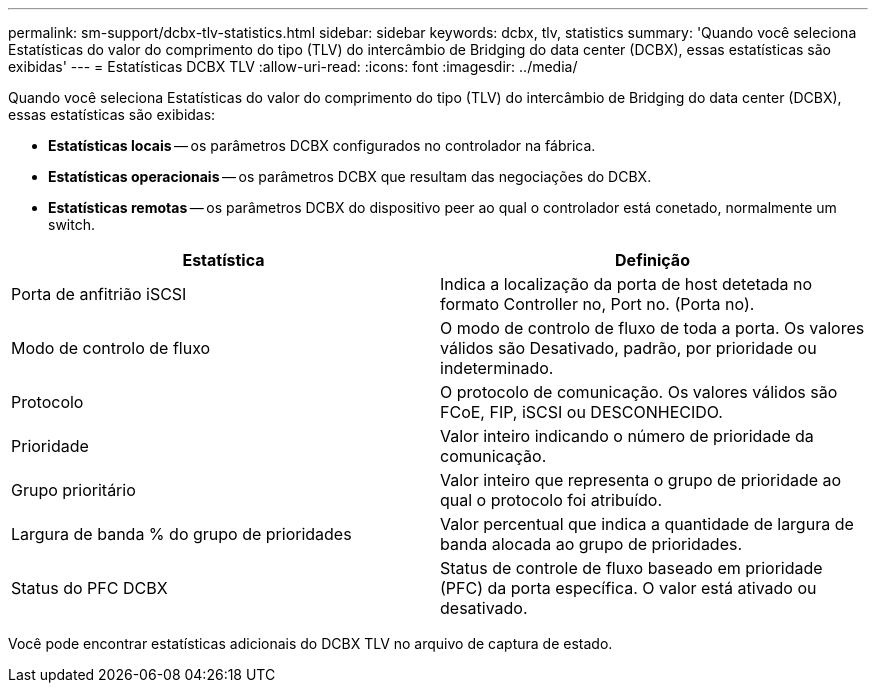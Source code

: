 ---
permalink: sm-support/dcbx-tlv-statistics.html 
sidebar: sidebar 
keywords: dcbx, tlv, statistics 
summary: 'Quando você seleciona Estatísticas do valor do comprimento do tipo (TLV) do intercâmbio de Bridging do data center (DCBX), essas estatísticas são exibidas' 
---
= Estatísticas DCBX TLV
:allow-uri-read: 
:icons: font
:imagesdir: ../media/


Quando você seleciona Estatísticas do valor do comprimento do tipo (TLV) do intercâmbio de Bridging do data center (DCBX), essas estatísticas são exibidas:

* *Estatísticas locais* -- os parâmetros DCBX configurados no controlador na fábrica.
* *Estatísticas operacionais* -- os parâmetros DCBX que resultam das negociações do DCBX.
* *Estatísticas remotas* -- os parâmetros DCBX do dispositivo peer ao qual o controlador está conetado, normalmente um switch.


[cols="2*"]
|===
| Estatística | Definição 


 a| 
Porta de anfitrião iSCSI
 a| 
Indica a localização da porta de host detetada no formato Controller no, Port no. (Porta no).



 a| 
Modo de controlo de fluxo
 a| 
O modo de controlo de fluxo de toda a porta. Os valores válidos são Desativado, padrão, por prioridade ou indeterminado.



 a| 
Protocolo
 a| 
O protocolo de comunicação. Os valores válidos são FCoE, FIP, iSCSI ou DESCONHECIDO.



 a| 
Prioridade
 a| 
Valor inteiro indicando o número de prioridade da comunicação.



 a| 
Grupo prioritário
 a| 
Valor inteiro que representa o grupo de prioridade ao qual o protocolo foi atribuído.



 a| 
Largura de banda % do grupo de prioridades
 a| 
Valor percentual que indica a quantidade de largura de banda alocada ao grupo de prioridades.



 a| 
Status do PFC DCBX
 a| 
Status de controle de fluxo baseado em prioridade (PFC) da porta específica. O valor está ativado ou desativado.

|===
Você pode encontrar estatísticas adicionais do DCBX TLV no arquivo de captura de estado.
